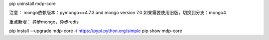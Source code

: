 pip uninstall mdp-core


注意：
mongo依赖版本：pymongo==4.7.3 and mongo version 7.0
如果需要使用旧版，切换到分支：mongo4

重点新增：
异步mongo，异步redis

pip install --upgrade mdp-core -i https://pypi.python.org/simple
pip show mdp-core
